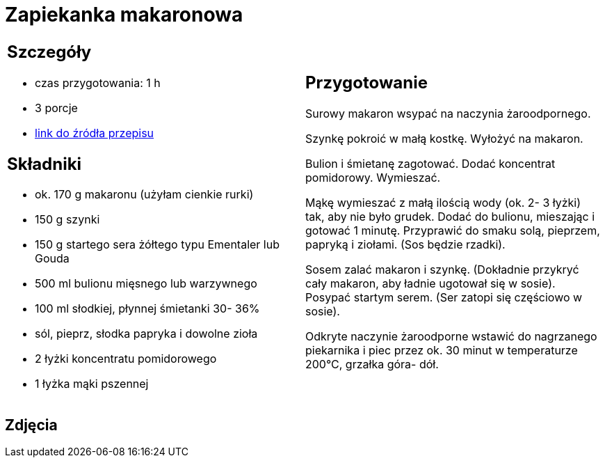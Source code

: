 = Zapiekanka makaronowa

[cols=".<a,.<a"]
[frame=none]
[grid=none]
|===
|
== Szczegóły
* czas przygotowania: 1 h
* 3 porcje
* https://www.kuchnia-domowa.pl/przepisy/dania-glowne/148-zapiekanka-makaronowa-z-szynka[link do źródła przepisu]

== Składniki
* ok. 170 g makaronu (użyłam cienkie rurki)
* 150 g szynki
* 150 g startego sera żółtego typu Ementaler lub Gouda
* 500 ml bulionu mięsnego lub warzywnego
* 100 ml słodkiej, płynnej śmietanki 30- 36%
* sól, pieprz, słodka papryka i dowolne zioła
* 2 łyżki koncentratu pomidorowego
* 1 łyżka mąki pszennej

|
== Przygotowanie
 
Surowy makaron wsypać na naczynia żaroodpornego.

Szynkę pokroić w małą kostkę. Wyłożyć na makaron.

Bulion i śmietanę zagotować. Dodać koncentrat pomidorowy. Wymieszać.

Mąkę wymieszać z małą ilością wody (ok. 2- 3 łyżki) tak, aby nie było grudek. Dodać do bulionu, mieszając i gotować 1 minutę. Przyprawić do smaku solą, pieprzem, papryką i ziołami. (Sos będzie rzadki).

Sosem zalać makaron i szynkę. (Dokładnie przykryć cały makaron, aby ładnie ugotował się w sosie). Posypać startym serem. (Ser zatopi się częściowo w sosie).

Odkryte naczynie żaroodporne wstawić do nagrzanego piekarnika i piec przez ok. 30 minut w temperaturze 200°C, grzałka góra- dół.

|===

[.text-center]
== Zdjęcia
